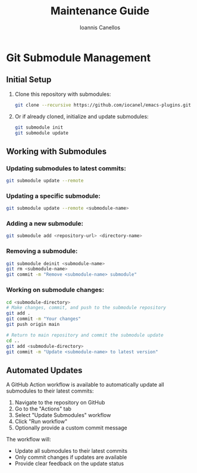#+TITLE: Maintenance Guide
#+AUTHOR: Ioannis Canellos

* Git Submodule Management

** Initial Setup

1. Clone this repository with submodules:
   #+BEGIN_SRC bash
   git clone --recursive https://github.com/iocanel/emacs-plugins.git
   #+END_SRC

2. Or if already cloned, initialize and update submodules:
   #+BEGIN_SRC bash
   git submodule init
   git submodule update
   #+END_SRC

** Working with Submodules

*** Updating submodules to latest commits:
#+BEGIN_SRC bash
git submodule update --remote
#+END_SRC

*** Updating a specific submodule:
#+BEGIN_SRC bash
git submodule update --remote <submodule-name>
#+END_SRC

*** Adding a new submodule:
#+BEGIN_SRC bash
git submodule add <repository-url> <directory-name>
#+END_SRC

*** Removing a submodule:
#+BEGIN_SRC bash
git submodule deinit <submodule-name>
git rm <submodule-name>
git commit -m "Remove <submodule-name> submodule"
#+END_SRC

*** Working on submodule changes:
#+BEGIN_SRC bash
cd <submodule-directory>
# Make changes, commit, and push to the submodule repository
git add .
git commit -m "Your changes"
git push origin main

# Return to main repository and commit the submodule update
cd ..
git add <submodule-directory>
git commit -m "Update <submodule-name> to latest version"
#+END_SRC

** Automated Updates

A GitHub Action workflow is available to automatically update all submodules to their latest commits:

1. Navigate to the repository on GitHub
2. Go to the "Actions" tab
3. Select "Update Submodules" workflow
4. Click "Run workflow"
5. Optionally provide a custom commit message

The workflow will:
- Update all submodules to their latest commits
- Only commit changes if updates are available
- Provide clear feedback on the update status